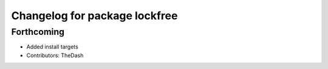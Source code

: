 ^^^^^^^^^^^^^^^^^^^^^^^^^^^^^^
Changelog for package lockfree
^^^^^^^^^^^^^^^^^^^^^^^^^^^^^^

Forthcoming
-----------
* Added install targets
* Contributors: TheDash
